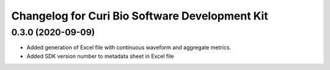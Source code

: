 Changelog for Curi Bio Software Development Kit
===============================================

0.3.0 (2020-09-09)
------------------

- Added generation of Excel file with continuous waveform and aggregate metrics.
- Added SDK version number to metadata sheet in Excel file
